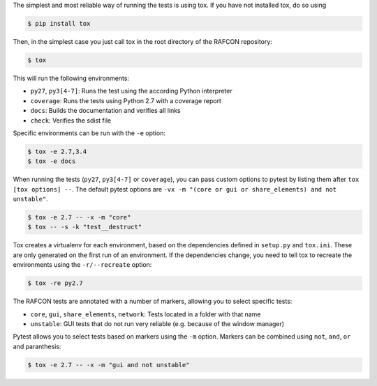 The simplest and most reliable way of running the tests is using tox. If you have not installed tox, do so using

.. code:: bash

    $ pip install tox

Then, in the simplest case you just call tox in the root directory of the RAFCON repository:

.. code:: bash

    $ tox

This will run the following environments:

* ``py27``, ``py3[4-7]``: Runs the test using the according Python interpreter
* ``coverage``: Runs the tests using Python 2.7 with a coverage report
* ``docs``: Builds the documentation and verifies all links
* ``check``: Verifies the sdist file

Specific environments can be run with the ``-e`` option:

.. code:: bash

    $ tox -e 2.7,3.4
    $ tox -e docs

When running the tests (``py27``, ``py3[4-7]`` or ``coverage``), you can pass custom options to pytest by listing
them after ``tox [tox options] --``. The default pytest options are ``-vx -m "(core or gui or share_elements) and not
unstable"``.

.. code:: bash

    $ tox -e 2.7 -- -x -m "core"
    $ tox -- -s -k "test__destruct"

Tox creates a virtualenv for each environment, based on the dependencies defined in ``setup.py`` and ``tox.ini``.
These are only generated on the first run of an environment. If the dependencies change, you need to tell tox to
recreate the environments using the ``-r/--recreate`` option:

.. code:: bash

    $ tox -re py2.7

The RAFCON tests are annotated with a number of markers, allowing you to select specific tests:

* ``core``, ``gui``, ``share_elements``, ``network``: Tests located in a folder with that name
* ``unstable``: GUI tests that do not run very reliable (e.g. because of the window manager)

Pytest allows you to select tests based on markers using the ``-m`` option. Markers can be combined using
``not``, ``and``, ``or`` and paranthesis:

.. code:: bash

    $ tox -e 2.7 -- -x -m "gui and not unstable"
